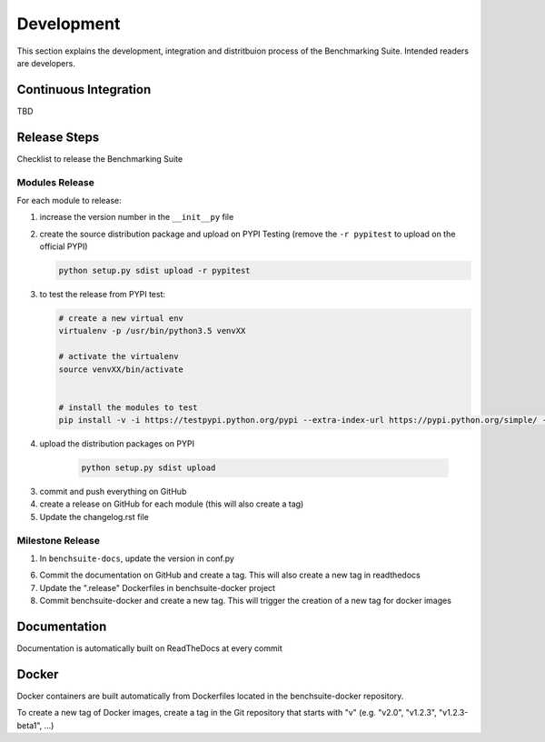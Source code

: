 .. Benchmarking Suite
.. Copyright 2014-2017 Engineering Ingegneria Informatica S.p.A.

.. Licensed under the Apache License, Version 2.0 (the "License");
.. you may not use this file except in compliance with the License.
.. You may obtain a copy of the License at
.. http://www.apache.org/licenses/LICENSE-2.0

.. Unless required by applicable law or agreed to in writing, software
.. distributed under the License is distributed on an "AS IS" BASIS,
.. WITHOUT WARRANTIES OR CONDITIONS OF ANY KIND, either express or implied.
.. See the License for the specific language governing permissions and
.. limitations under the License.

.. Developed in the ARTIST EU project (www.artist-project.eu) and in the
.. CloudPerfect EU project (https://cloudperfect.eu/)

###########
Development
###########

This section explains the development, integration and distritbuion process of the Benchmarking Suite. Intended readers are developers.

Continuous Integration
======================

TBD


Release Steps
=============

Checklist to release the Benchmarking Suite


Modules Release
---------------

For each module to release:

1. increase the version number in the ``__init__py`` file
   
2. create the source distribution package and upload on PYPI Testing (remove the ``-r pypitest`` to upload on the official PYPI)

   .. code-block:: bash

    python setup.py sdist upload -r pypitest

3. to test the release from PYPI test:

   .. code-block:: bash

    # create a new virtual env
    virtualenv -p /usr/bin/python3.5 venvXX

    # activate the virtualenv
    source venvXX/bin/activate


    # install the modules to test
    pip install -v -i https://testpypi.python.org/pypi --extra-index-url https://pypi.python.org/simple/ -U benchsuite.core


4. upload the distribution packages on PYPI

    .. code-block:: bash

        python setup.py sdist upload

3. commit and push everything on GitHub

4. create a release on GitHub for each module (this will also create a tag)

5. Update the changelog.rst file


Milestone Release
-----------------

1. In ``benchsuite-docs``, update the version in conf.py

6. Commit the documentation on GitHub and create a tag. This will also create a new tag in readthedocs

7. Update the ".release" Dockerfiles in benchsuite-docker project

8. Commit benchsuite-docker and create a new tag. This will trigger the creation of a new tag for docker images


Documentation
=============

Documentation is automatically built on ReadTheDocs at every commit


Docker
======

Docker containers are built automatically from Dockerfiles located in the benchsuite-docker repository.

To create a new tag of Docker images, create a tag in the Git repository that starts with "v" (e.g. "v2.0", "v1.2.3", "v1.2.3-beta1", ...)